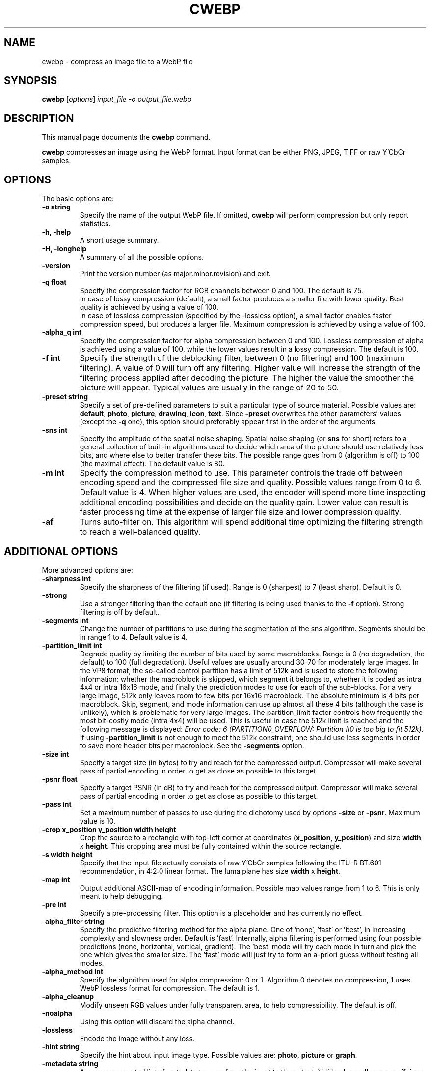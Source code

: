 .\"                                      Hey, EMACS: -*- nroff -*-
.TH CWEBP 1 "January 11, 2013"
.SH NAME
cwebp \- compress an image file to a WebP file
.SH SYNOPSIS
.B cwebp
.RI [ options ] " input_file \-o output_file.webp
.br
.SH DESCRIPTION
This manual page documents the
.B cwebp
command.
.PP
\fBcwebp\fP compresses an image using the WebP format.
Input format can be either PNG, JPEG, TIFF or raw Y'CbCr samples.
.SH OPTIONS
The basic options are:
.TP
.B \-o string
Specify the name of the output WebP file. If omitted, \fBcwebp\fP will
perform compression but only report statistics.
.TP
.B \-h, \-help
A short usage summary.
.TP
.B \-H, \-longhelp
A summary of all the possible options.
.TP
.B \-version
Print the version number (as major.minor.revision) and exit.
.TP
.B \-q float
Specify the compression factor for RGB channels between 0 and 100. The default
is 75.
.br
In case of lossy compression (default), a small factor produces a smaller file
with lower quality. Best quality is achieved by using a value of 100.
.br
In case of lossless compression (specified by the \-lossless option), a small
factor enables faster compression speed, but produces a larger file. Maximum
compression is achieved by using a value of 100.
.TP
.B \-alpha_q int
Specify the compression factor for alpha compression between 0 and 100.
Lossless compression of alpha is achieved using a value of 100, while the lower
values result in a lossy compression. The default is 100.
.TP
.B \-f int
Specify the strength of the deblocking filter, between 0 (no filtering)
and 100 (maximum filtering). A value of 0 will turn off any filtering.
Higher value will increase the strength of the filtering process applied
after decoding the picture. The higher the value the smoother the picture will
appear. Typical values are usually in the range of 20 to 50.
.TP
.B \-preset string
Specify a set of pre-defined parameters to suit a particular type of
source material. Possible values are:  \fBdefault\fP, \fBphoto\fP,
\fBpicture\fP, \fBdrawing\fP, \fBicon\fP, \fBtext\fP. Since
\fB\-preset\fP overwrites the other parameters' values (except the
\fB\-q\fP one), this option should preferably appear first in the
order of the arguments.
.TP
.B \-sns int
Specify the amplitude of the spatial noise shaping. Spatial noise shaping
(or \fBsns\fP for short) refers to a general collection of built-in algorithms
used to decide which area of the picture should use relatively less bits,
and where else to better transfer these bits. The possible range goes from
0 (algorithm is off) to 100 (the maximal effect). The default value is 80.
.TP
.B \-m int
Specify the compression method to use. This parameter controls the
trade off between encoding speed and the compressed file size and quality.
Possible values range from 0 to 6. Default value is 4.
When higher values are used, the encoder will spend more time inspecting
additional encoding possibilities and decide on the quality gain.
Lower value can result is faster processing time at the expense of
larger file size and lower compression quality.
.TP
.B \-af
Turns auto-filter on. This algorithm will spend additional time optimizing
the filtering strength to reach a well-balanced quality.

.SH ADDITIONAL OPTIONS
More advanced options are:
.TP
.B \-sharpness int
Specify the sharpness of the filtering (if used).
Range is 0 (sharpest) to 7 (least sharp). Default is 0.
.TP
.B \-strong
Use a stronger filtering than the default one (if filtering is being
used thanks to the \fB\-f\fP option). Strong filtering is off by default.
.TP
.B \-segments int
Change the number of partitions to use during the segmentation of the
sns algorithm. Segments should be in range 1 to 4. Default value is 4.
.TP
.B \-partition_limit int
Degrade quality by limiting the number of bits used by some macroblocks.
Range is 0 (no degradation, the default) to 100 (full degradation).
Useful values are usually around 30-70 for moderately large images.
In the VP8 format, the so-called control partition has a limit of 512k and
is used to store the following information: whether the macroblock is skipped,
which segment it belongs to, whether it is coded as intra 4x4 or intra 16x16
mode, and finally the prediction modes to use for each of the sub-blocks.
For a very large image, 512k only leaves room to few bits per 16x16 macroblock.
The absolute minimum is 4 bits per macroblock. Skip, segment, and mode
information can use up almost all these 4 bits (although the case is unlikely),
which is problematic for very large images. The partition_limit factor controls
how frequently the most bit-costly mode (intra 4x4) will be used. This is
useful in case the 512k limit is reached and the following message is displayed:
\fIError code: 6 (PARTITION0_OVERFLOW: Partition #0 is too big to fit 512k)\fP.
If using \fB-partition_limit\fP is not enough to meet the 512k constraint, one
should use less segments in order to save more header bits per macroblock.
See the \fB-segments\fP option.
.TP
.B \-size int
Specify a target size (in bytes) to try and reach for the compressed output.
Compressor will make several pass of partial encoding in order to get as
close as possible to this target.
.TP
.B \-psnr float
Specify a target PSNR (in dB) to try and reach for the compressed output.
Compressor will make several pass of partial encoding in order to get as
close as possible to this target.
.TP
.B \-pass int
Set a maximum number of passes to use during the dichotomy used by
options \fB\-size\fP or \fB\-psnr\fP. Maximum value is 10.
.TP
.B \-crop x_position y_position width height
Crop the source to a rectangle with top-left corner at coordinates
(\fBx_position\fP, \fBy_position\fP) and size \fBwidth\fP x \fBheight\fP.
This cropping area must be fully contained within the source rectangle.
.TP
.B \-s width height
Specify that the input file actually consists of raw Y'CbCr samples following
the ITU-R BT.601 recommendation, in 4:2:0 linear format.
The luma plane has size \fBwidth\fP x \fBheight\fP.
.TP
.B \-map int
Output additional ASCII-map of encoding information. Possible map values
range from 1 to 6. This is only meant to help debugging.
.TP
.B \-pre int
Specify a pre-processing filter. This option is a placeholder
and has currently no effect.
.TP
.B \-alpha_filter string
Specify the predictive filtering method for the alpha plane. One of 'none',
\&'fast' or 'best', in increasing complexity and slowness order. Default is
\&'fast'. Internally, alpha filtering is performed using four possible
predictions (none, horizontal, vertical, gradient). The 'best' mode will try
each mode in turn and pick the one which gives the smaller size. The 'fast'
mode will just try to form an a-priori guess without testing all modes.
.TP
.B \-alpha_method int
Specify the algorithm used for alpha compression: 0 or 1. Algorithm 0 denotes
no compression, 1 uses WebP lossless format for compression. The default is 1.
.TP
.B \-alpha_cleanup
Modify unseen RGB values under fully transparent area, to help compressibility.
The default is off.
.TP
.B \-noalpha
Using this option will discard the alpha channel.
.TP
.B \-lossless
Encode the image without any loss.
.TP
.B \-hint string
Specify the hint about input image type. Possible values are:
\fBphoto\fP, \fBpicture\fP or \fBgraph\fP.
.TP
.B \-metadata string
A comma separated list of metadata to copy from the input to the output.
Valid values: \fBall\fP, \fBnone\fP, \fBexif\fP, \fBiccp\fP, \fBxmp\fP.
The default is \fBnone\fP.

Note: each input format may not support all combinations.
.TP
.B \-noasm
Disable all assembly optimizations.
.TP
.B \-v
Print extra information (encoding time in particular).
.TP
.B \-print_psnr
Compute and report average PSNR (Peak-Signal-To-Noise ratio).
.TP
.B \-print_ssim
Compute and report average SSIM (structural similarity metric)
.TP
.B \-print_lsim
Compute and report local similarity metric.
.TP
.B \-progress
Report encoding progress in percent.
.TP
.B \-quiet
Do not print anything.
.TP
.B \-short
Only print brief information (output file size and PSNR) for testing purpose.

.SH BUGS
Please report all bugs to our issue tracker:
http://code.google.com/p/webp/issues
.br
Patches welcome! See this page to get started:
http://www.webmproject.org/code/contribute/submitting-patches/

.SH EXAMPLES
cwebp \-q 50 -lossless picture.png \-o picture_lossless.webp
.br
cwebp \-q 70 picture_with_alpha.png \-o picture_with_alpha.webp
.br
cwebp \-sns 70 \-f 50 \-strong \-af \-size 60000 picture.png \-o picture.webp

.SH AUTHORS
\fBcwebp\fP was written by the WebP team.
.br
The latest source tree is available at http://www.webmproject.org/code
.PP
This manual page was written by Pascal Massimino <pascal.massimino@gmail.com>,
for the Debian project (and may be used by others).

.SH SEE ALSO
.BR dwebp (1),
.BR gif2webp (1).
.br
Please refer to http://developers.google.com/speed/webp/ for additional
information.

